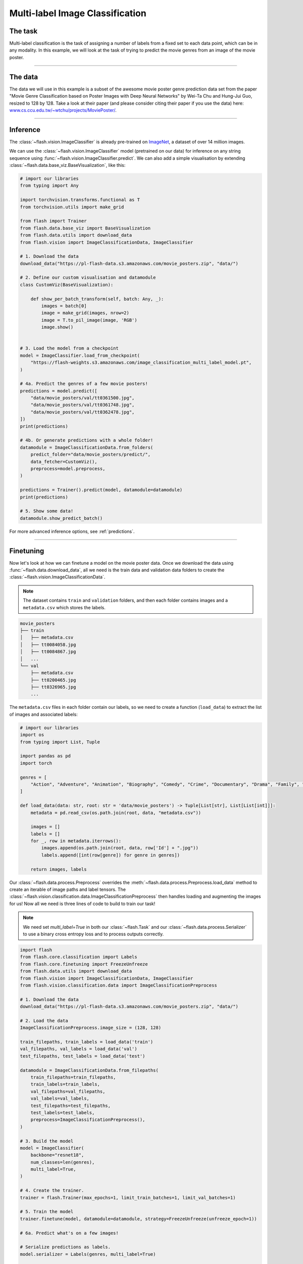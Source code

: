 
.. _multi_label_classification:

################################
Multi-label Image Classification
################################

********
The task
********
Multi-label classification is the task of assigning a number of labels from a fixed set to each data point, which can be in any modality. In this example, we will look at the task of trying to predict the movie genres from an image of the movie poster.

------

********
The data
********
The data we will use in this example is a subset of the awesome movie poster genre prediction data set from the paper "Movie Genre Classification based on Poster Images with Deep Neural Networks" by Wei-Ta Chu and Hung-Jui Guo, resized to 128 by 128.
Take a look at their paper (and please consider citing their paper if you use the data) here: `www.cs.ccu.edu.tw/~wtchu/projects/MoviePoster/ <https://www.cs.ccu.edu.tw/~wtchu/projects/MoviePoster/>`_.

------

*********
Inference
*********

The :class:`~flash.vision.ImageClassifier` is already pre-trained on `ImageNet <http://www.image-net.org/>`_, a dataset of over 14 million images.

We can use the :class:`~flash.vision.ImageClassifier` model (pretrained on our data) for inference on any string sequence using :func:`~flash.vision.ImageClassifier.predict`.
We can also add a simple visualisation by extending :class:`~flash.data.base_viz.BaseVisualization`, like this:

.. code-block:: python

    # import our libraries
    from typing import Any

    import torchvision.transforms.functional as T
    from torchvision.utils import make_grid

    from flash import Trainer
    from flash.data.base_viz import BaseVisualization
    from flash.data.utils import download_data
    from flash.vision import ImageClassificationData, ImageClassifier

    # 1. Download the data
    download_data("https://pl-flash-data.s3.amazonaws.com/movie_posters.zip", "data/")

    # 2. Define our custom visualisation and datamodule
    class CustomViz(BaseVisualization):

        def show_per_batch_transform(self, batch: Any, _):
            images = batch[0]
            image = make_grid(images, nrow=2)
            image = T.to_pil_image(image, 'RGB')
            image.show()


    # 3. Load the model from a checkpoint
    model = ImageClassifier.load_from_checkpoint(
        "https://flash-weights.s3.amazonaws.com/image_classification_multi_label_model.pt",
    )

    # 4a. Predict the genres of a few movie posters!
    predictions = model.predict([
        "data/movie_posters/val/tt0361500.jpg",
        "data/movie_posters/val/tt0361748.jpg",
        "data/movie_posters/val/tt0362478.jpg",
    ])
    print(predictions)

    # 4b. Or generate predictions with a whole folder!
    datamodule = ImageClassificationData.from_folders(
        predict_folder="data/movie_posters/predict/",
        data_fetcher=CustomViz(),
        preprocess=model.preprocess,
    )

    predictions = Trainer().predict(model, datamodule=datamodule)
    print(predictions)

    # 5. Show some data!
    datamodule.show_predict_batch()

For more advanced inference options, see :ref:`predictions`.

------

**********
Finetuning
**********

Now let's look at how we can finetune a model on the movie poster data.
Once we download the data using :func:`~flash.data.download_data`, all we need is the train data and validation data folders to create the :class:`~flash.vision.ImageClassificationData`.

.. note:: The dataset contains ``train`` and ``validation`` folders, and then each folder contains images and a ``metadata.csv`` which stores the labels.

.. code-block::

    movie_posters
    ├── train
    │   ├── metadata.csv
    │   ├── tt0084058.jpg
    │   ├── tt0084867.jpg
    │   ...
    └── val
        ├── metadata.csv
        ├── tt0200465.jpg
        ├── tt0326965.jpg
        ...


The ``metadata.csv`` files in each folder contain our labels, so we need to create a function (``load_data``) to extract the list of images and associated labels:

.. code-block:: python

    # import our libraries
    import os
    from typing import List, Tuple

    import pandas as pd
    import torch

    genres = [
        "Action", "Adventure", "Animation", "Biography", "Comedy", "Crime", "Documentary", "Drama", "Family", "Fantasy", "History", "Horror", "Music", "Musical", "Mystery", "N/A", "News", "Reality-TV", "Romance", "Sci-Fi", "Short", "Sport", "Thriller", "War", "Western"
    ]

    def load_data(data: str, root: str = 'data/movie_posters') -> Tuple[List[str], List[List[int]]]:
        metadata = pd.read_csv(os.path.join(root, data, "metadata.csv"))

        images = []
        labels = []
        for _, row in metadata.iterrows():
            images.append(os.path.join(root, data, row['Id'] + ".jpg"))
            labels.append([int(row[genre]) for genre in genres])

        return images, labels

Our :class:`~flash.data.process.Preprocess` overrides the :meth:`~flash.data.process.Preprocess.load_data` method to create an iterable of image paths and label tensors. The :class:`~flash.vision.classification.data.ImageClassificationPreprocess` then handles loading and augmenting the images for us!
Now all we need is three lines of code to build to train our task!

.. note:: We need set `multi_label=True` in both our :class:`~flash.Task` and our :class:`~flash.data.process.Serializer` to use a binary cross entropy loss and to process outputs correctly.

.. code-block:: python

    import flash
    from flash.core.classification import Labels
    from flash.core.finetuning import FreezeUnfreeze
    from flash.data.utils import download_data
    from flash.vision import ImageClassificationData, ImageClassifier
    from flash.vision.classification.data import ImageClassificationPreprocess

    # 1. Download the data
    download_data("https://pl-flash-data.s3.amazonaws.com/movie_posters.zip", "data/")

    # 2. Load the data
    ImageClassificationPreprocess.image_size = (128, 128)

    train_filepaths, train_labels = load_data('train')
    val_filepaths, val_labels = load_data('val')
    test_filepaths, test_labels = load_data('test')

    datamodule = ImageClassificationData.from_filepaths(
        train_filepaths=train_filepaths,
        train_labels=train_labels,
        val_filepaths=val_filepaths,
        val_labels=val_labels,
        test_filepaths=test_filepaths,
        test_labels=test_labels,
        preprocess=ImageClassificationPreprocess(),
    )

    # 3. Build the model
    model = ImageClassifier(
        backbone="resnet18",
        num_classes=len(genres),
        multi_label=True,
    )

    # 4. Create the trainer.
    trainer = flash.Trainer(max_epochs=1, limit_train_batches=1, limit_val_batches=1)

    # 5. Train the model
    trainer.finetune(model, datamodule=datamodule, strategy=FreezeUnfreeze(unfreeze_epoch=1))

    # 6a. Predict what's on a few images!

    # Serialize predictions as labels.
    model.serializer = Labels(genres, multi_label=True)

    predictions = model.predict([
        "data/movie_posters/val/tt0361500.jpg",
        "data/movie_posters/val/tt0361748.jpg",
        "data/movie_posters/val/tt0362478.jpg",
    ])

    print(predictions)

    datamodule = ImageClassificationData.from_folders(
        predict_folder="data/movie_posters/predict/",
        preprocess=model.preprocess,
    )

    # 6b. Or generate predictions with a whole folder!
    predictions = trainer.predict(model, datamodule=datamodule)
    print(predictions)

    # 7. Save it!
    trainer.save_checkpoint("image_classification_multi_label_model.pt")

------

For more backbone options, see :ref:`image_classification`.
